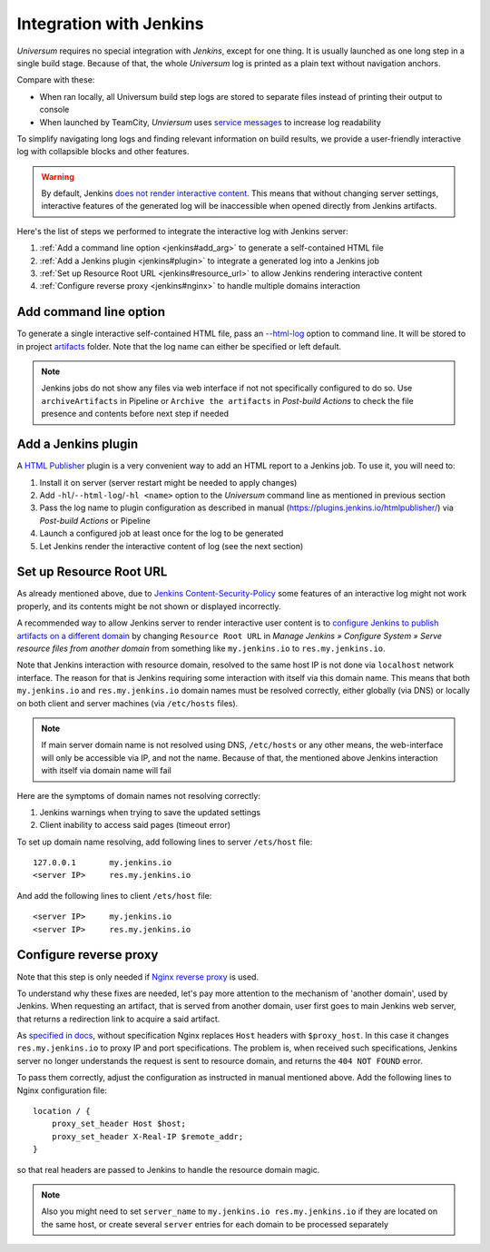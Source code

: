 Integration with Jenkins
========================

`Universum` requires no special integration with `Jenkins`, except for one thing. It is usually launched
as one long step in a single build stage. Because of that, the whole `Universum` log is printed as a plain text
without navigation anchors.

Compare with these:

* When ran locally, all Universum build step logs are stored to separate files instead of printing their
  output to console
* When launched by TeamCity, `Unviersum` uses `service messages
  <https://www.jetbrains.com/help/teamcity/service-messages.html>`__ to increase log readability

To simplify navigating long logs and finding relevant information on build results, we provide a user-friendly
interactive log with collapsible blocks and other features.

.. warning::

    By default, Jenkins `does not render interactive content <https://www.jenkins.io/doc/book/security/user-content/>`__.
    This means that without changing server settings, interactive features of the generated log will be
    inaccessible when opened directly from Jenkins artifacts.


Here's the list of steps we performed to integrate the interactive log with Jenkins server:

1. :ref:`Add a command line option <jenkins#add_arg>` to generate a self-contained HTML file
2. :ref:`Add a Jenkins plugin <jenkins#plugin>` to integrate a generated log into a Jenkins job
3. :ref:`Set up Resource Root URL <jenkins#resource_url>` to allow Jenkins rendering interactive content
4. :ref:`Configure reverse proxy <jenkins#nginx>` to handle multiple domains interaction


.. _jenkins#add_arg:

Add command line option
-----------------------

To generate a single interactive self-contained HTML file, pass an `--html-log <args.html#Output>`__
option to command line. It will be stored to in project `artifacts <args.html#Artifact\ collection>`__ folder.
Note that the log name can either be specified or left default.

.. note::

    Jenkins jobs do not show any files via web interface if not not specifically configured to do so. Use
    ``archiveArtifacts`` in Pipeline or ``Archive the artifacts`` in `Post-build Actions` to check the file presence
    and contents before next step if needed


.. _jenkins#plugin:

Add a Jenkins plugin
--------------------

A `HTML Publisher <https://plugins.jenkins.io/htmlpublisher/>`__ plugin is a very convenient way to add an HTML report
to a Jenkins job. To use it, you will need to:

1. Install it on server (server restart might be needed to apply changes)
2. Add ``-hl``/``--html-log``/``-hl <name>`` option to the `Universum` command line as mentioned in previous section
3. Pass the log name to plugin configuration as described in manual (https://plugins.jenkins.io/htmlpublisher/)
   via `Post-build Actions` or Pipeline
4. Launch a configured job at least once for the log to be generated
5. Let Jenkins render the interactive content of log (see the next section)


.. _jenkins#resource_url:

Set up Resource Root URL
------------------------

As already mentioned above, due to `Jenkins Content-Security-Policy
<https://www.jenkins.io/doc/book/security/configuring-content-security-policy/>`__ some features of an interactive log
might not work properly, and its contents might be not shown or displayed incorrectly.

A recommended way to allow Jenkins server to render interactive user content is to `configure Jenkins to publish
artifacts on a different domain <https://www.jenkins.io/doc/book/security/user-content/#resource-root-url>`__
by changing ``Resource Root URL`` in `Manage Jenkins » Configure System » Serve resource files from another domain`
from something like ``my.jenkins.io`` to ``res.my.jenkins.io``.

Note that Jenkins interaction with resource domain, resolved to the same host IP is not done via ``localhost``
network interface. The reason for that is Jenkins requiring some interaction with itself via this domain name.
This means that both ``my.jenkins.io`` and ``res.my.jenkins.io`` domain names must be resolved correctly, either
globally (via DNS) or locally on both client and server machines (via ``/etc/hosts`` files).

.. note::

    If main server domain name is not resolved using DNS, ``/etc/hosts`` or any other means, the web-interface
    will only be accessible via IP, and not the name. Because of that, the mentioned above Jenkins interaction
    with itself via domain name will fail

Here are the symptoms of domain names not resolving correctly:

1. Jenkins warnings when trying to save the updated settings
2. Client inability to access said pages (timeout error)

To set up domain name resolving, add following lines to server ``/ets/host`` file::

    127.0.0.1       my.jenkins.io
    <server IP>     res.my.jenkins.io

And add the following lines to client ``/ets/host`` file::

    <server IP>     my.jenkins.io
    <server IP>     res.my.jenkins.io


.. _jenkins#nginx:

Configure reverse proxy
-----------------------

Note that this step is only needed if `Nginx reverse proxy
<https://docs.nginx.com/nginx/admin-guide/web-server/reverse-proxy/>`__ is used.

To understand why these fixes are needed, let's pay more attention to the mechanism of 'another domain', used by
Jenkins. When requesting an artifact, that is served from another domain, user first goes to main Jenkins web
server, that returns a redirection link to acquire a said artifact.

As `specified in docs <https://docs.nginx.com/nginx/admin-guide/web-server/reverse-proxy/#passing-request-headers>`__,
without specification Nginx replaces ``Host`` headers with ``$proxy_host``. In this case it changes
``res.my.jenkins.io`` to proxy IP and port specifications. The problem is, when received such specifications,
Jenkins server no longer understands the request is sent to resource domain, and returns the ``404 NOT FOUND`` error.

To pass them correctly, adjust the configuration as instructed in manual mentioned above. Add the following lines
to Nginx configuration file::

    location / {
        proxy_set_header Host $host;
        proxy_set_header X-Real-IP $remote_addr;
    }

so that real headers are passed to Jenkins to handle the resource domain magic.

.. note::

    Also you might need to set ``server_name`` to ``my.jenkins.io res.my.jenkins.io`` if they are located
    on the same host, or create several ``server`` entries for each domain to be processed separately
